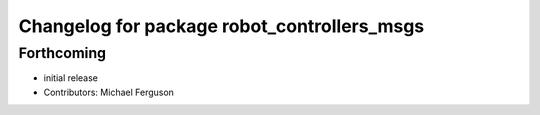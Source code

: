 ^^^^^^^^^^^^^^^^^^^^^^^^^^^^^^^^^^^^^^^^^^^^
Changelog for package robot_controllers_msgs
^^^^^^^^^^^^^^^^^^^^^^^^^^^^^^^^^^^^^^^^^^^^

Forthcoming
-----------
* initial release
* Contributors: Michael Ferguson
